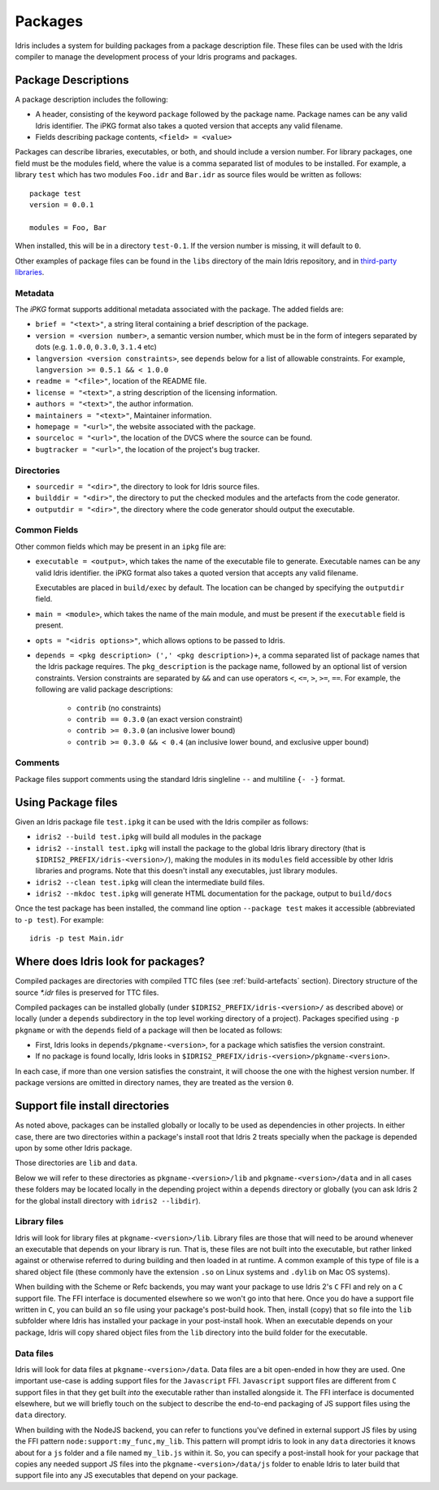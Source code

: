.. _ref-sect-packages:

********
Packages
********

Idris includes a system for building packages from a package
description file.  These files can be used with the Idris compiler to
manage the development process of your Idris programs and packages.

Package Descriptions
====================

A package description includes the following:

+ A header, consisting of the keyword ``package`` followed by the package
  name. Package names can be any valid Idris identifier. The iPKG
  format also takes a quoted version that accepts any valid filename.
+ Fields describing package contents, ``<field> = <value>``

Packages can describe libraries, executables, or both, and should include
a version number. For library packages,
one field must be the modules field, where the value is a comma separated list
of modules to be installed. For example, a library ``test`` which has two modules
``Foo.idr`` and ``Bar.idr`` as source files would be written as follows::

    package test
    version = 0.0.1

    modules = Foo, Bar

When installed, this will be in a directory ``test-0.1``. If the version
number is missing, it will default to ``0``.

Other examples of package files can be found in the ``libs`` directory
of the main Idris repository, and in `third-party libraries <https://github.com/idris-lang/Idris-dev/wiki/Libraries>`_.

Metadata
--------

The `iPKG` format supports additional metadata associated with the package.
The added fields are:

+ ``brief = "<text>"``, a string literal containing a brief description
  of the package.

+ ``version = <version number>``, a semantic version number, which must be in the form
  of integers separated by dots (e.g. ``1.0.0``, ``0.3.0``, ``3.1.4`` etc)

+ ``langversion <version constraints>``, see ``depends`` below for a list of allowable
  constraints. For example, ``langversion >= 0.5.1 && < 1.0.0``

+ ``readme = "<file>"``, location of the README file.

+ ``license = "<text>"``, a string description of the licensing
  information.

+ ``authors = "<text>"``, the author information.

+ ``maintainers = "<text>"``, Maintainer information.

+ ``homepage = "<url>"``, the website associated with the package.

+ ``sourceloc = "<url>"``, the location of the DVCS where the source
  can be found.

+ ``bugtracker = "<url>"``, the location of the project's bug tracker.

Directories
-----------

+ ``sourcedir = "<dir>"``, the directory to look for Idris source files.

+ ``builddir = "<dir>"``, the directory to put the checked modules and
  the artefacts from the code generator.

+ ``outputdir = "<dir>"``, the directory where the code generator should
  output the executable.

Common Fields
-------------

Other common fields which may be present in an ``ipkg`` file are:

+ ``executable = <output>``, which takes the name of the executable
  file to generate. Executable names can be any valid Idris
  identifier. the iPKG format also takes a quoted version that accepts
  any valid filename.

  Executables are placed in ``build/exec`` by default. The location can
  be changed by specifying the ``outputdir`` field.

+ ``main = <module>``, which takes the name of the main module, and
  must be present if the ``executable`` field is present.

+ ``opts = "<idris options>"``, which allows options to be passed to
  Idris.

+ ``depends = <pkg description> (',' <pkg description>)+``, a comma separated list of
  package names that the Idris package requires. The ``pkg_description`` is
  the package name, followed by an optional list of version constraints. Version
  constraints are separated by ``&&`` and can use operators
  ``<``, ``<=``, ``>``, ``>=``, ``==``. For example, the following are valid
  package descriptions:

    - ``contrib`` (no constraints)

    - ``contrib == 0.3.0`` (an exact version constraint)

    - ``contrib >= 0.3.0`` (an inclusive lower bound)

    - ``contrib >= 0.3.0 && < 0.4`` (an inclusive lower bound, and exclusive upper bound)



Comments
---------

Package files support comments using the standard Idris singleline ``--`` and multiline ``{- -}`` format.

Using Package files
===================

Given an Idris package file ``test.ipkg`` it can be used with the Idris compiler as follows:

+ ``idris2 --build test.ipkg`` will build all modules in the package

+ ``idris2 --install test.ipkg`` will install the package to the global
  Idris library directory (that is ``$IDRIS2_PREFIX/idris-<version>/``),
  making the modules in its ``modules`` field accessible by other Idris
  libraries and programs. Note that this doesn't install any executables, just
  library modules.

+ ``idris2 --clean test.ipkg`` will clean the intermediate build files.

+ ``idris2 --mkdoc test.ipkg`` will generate HTML documentation for the
  package, output to ``build/docs``

Once the test package has been installed, the command line option
``--package test`` makes it accessible (abbreviated to ``-p test``).
For example::

    idris -p test Main.idr

Where does Idris look for packages?
===================================

Compiled packages are directories with compiled TTC files (see :ref:`build-artefacts` section).
Directory structure of the source `*.idr` files is preserved for TTC files.

Compiled packages can be installed globally (under ``$IDRIS2_PREFIX/idris-<version>/`` as
described above) or locally (under a ``depends`` subdirectory in the top level
working directory of a project).
Packages specified using ``-p pkgname`` or with the ``depends`` field of a
package will then be located as follows:

* First, Idris looks in ``depends/pkgname-<version>``, for a package which
  satisfies the version constraint.
* If no package is found locally, Idris looks in
  ``$IDRIS2_PREFIX/idris-<version>/pkgname-<version>``.

In each case, if more than one version satisfies the constraint, it will choose
the one with the highest version number.
If package versions are omitted in directory names, they are treated as the version ``0``.

Support file install directories
================================

As noted above, packages can be installed globally or locally to be used as dependencies in
other projects. In either case, there are two directories within a package's install root that
Idris 2 treats specially when the package is depended upon by some other Idris package.

Those directories are ``lib`` and ``data``.

Below we will refer to these directories as ``pkgname-<version>/lib`` and ``pkgname-<version>/data``
and in all cases these folders may be located locally in the depending project within a ``depends``
directory or globally (you can ask Idris 2 for the global install directory with ``idris2 --libdir``).

Library files
-------------

Idris will look for library files at ``pkgname-<version>/lib``. Library files are those that
will need to be around whenever an executable that depends on your library is run. That is,
these files are not built into the executable, but rather linked against or otherwise referred
to during building and then loaded in at runtime. A common example of this type of file is a
shared object file (these commonly have the extension ``.so`` on Linux systems and ``.dylib`` on Mac OS
systems).

When building with the Scheme or Refc backends, you may want your package to use Idris 2's ``C`` FFI
and rely on a ``C`` support file. The FFI interface is documented elsewhere so we won't go into that
here. Once you do have a support file written in ``C``, you can build an ``so`` file using your
package's post-build hook. Then, install (copy) that ``so`` file into the ``lib`` subfolder where
Idris has installed your package in your post-install hook. When an executable depends on your package,
Idris will copy shared object files from the ``lib`` directory into the build folder for the executable.

Data files
----------

Idris will look for data files at ``pkgname-<version>/data``. Data files are a bit open-ended
in how they are used. One important use-case is adding support files for the ``Javascript`` FFI.
``Javascript`` support files are different from ``C`` support files in that they get built *into* the
executable rather than installed alongside it. The FFI interface is documented elsewhere, but we will
briefly touch on the subject to describe the end-to-end packaging of JS support files using the
``data`` directory.

When building with the NodeJS backend, you can refer to functions you've defined in external
support JS files by using the FFI pattern ``node:support:my_func,my_lib``. This pattern will prompt
idris to look in any ``data`` directories it knows about for a ``js`` folder and a file named
``my_lib.js`` within it. So, you can specify a post-install hook for your package that copies any
needed support JS files into the ``pkgname-<version>/data/js`` folder to enable Idris to later build
that support file into any JS executables that depend on your package.

